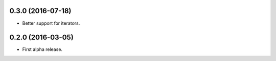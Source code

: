 
0.3.0 (2016-07-18)
------------------

- Better support for iterators.


0.2.0 (2016-03-05)
------------------

- First alpha release.
